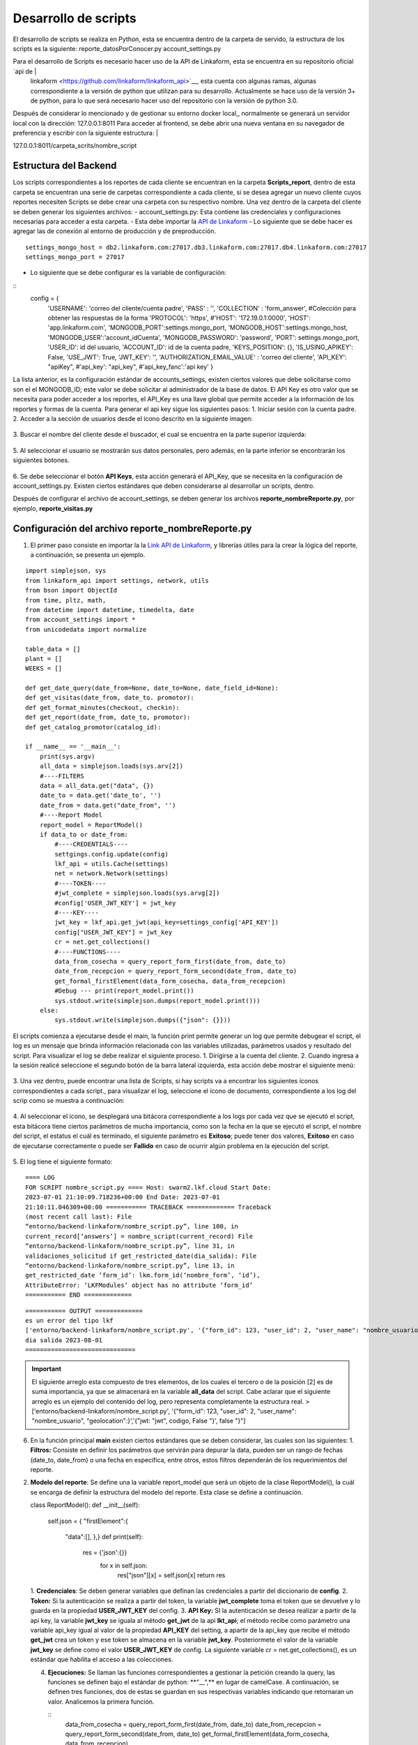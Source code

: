 =====================
Desarrollo de scripts
=====================

El desarrollo de scripts se realiza en Python, esta se   encuentra dentro de la carpeta de servido, la estructura de   los scripts es la siguiente: reporte_datosPorConocer.py account_settings.py                                       

Para el desarrollo de Scripts es necesario hacer uso de la     API de Linkaform, esta se encuentra en su repositorio oficial `api de                                                       |
 linkaform <https://github.com/linkaform/linkaform_api>`__, esta cuenta con algunas ramas, algunas correspondiente a la versión de python que utilizan para su desarrollo. Actualmente se hace uso de la versión 3+ de python, para lo  que será necesario hacer uso del repositorio con la versión  de python 3.0.                                                
Después de considerar lo mencionado y de gestionar su entorno docker local,, normalmente se generará un servidor local con la dirección: 127.0.0.1:8011 Para acceder al frontend, se  debe abrir una nueva ventana en su navegador de preferencia y escribir con la siguiente estructura:                         |

127.0.0.1:8011/carpeta_scrits/nombre_script 

Estructura del Backend
----------------------                                                    

Los scripts correspondientes a los reportes de cada cliente se
encuentran en la carpeta **Scripts_report**, dentro de esta carpeta se
encuentran una serie de carpetas correspondiente a cada cliente, si se
desea agregar un nuevo cliente cuyos reportes necesiten Scripts se debe
crear una carpeta con su respectivo nombre. Una vez dentro de la carpeta
del cliente se deben generar los siguientes archivos: -
account_settings.py: Esta contiene las credenciales y configuraciones
necesarias para acceder a esta carpeta. - Esta debe importar la `API de
Linkaform <https://github.com/linkaform/linkaform_api/tree/3.0>`__ - Lo
siguiente que se debe hacer es agregar las de conexión al entorno de
producción y de preproducción.
:: 
   settings_mongo_host = db2.linkaform.com:27017.db3.linkaform.com:27017.db4.linkaform.com:27017
   settings_mongo_port = 27017
- Lo siguiente que se debe configurar es la variable de configuración:
::
  config = {
      'USERNAME': 'correo del cliente/cuenta padre',
      'PASS' : '',
      'COLLECTION' : 'form_answer', #Colección para obtener las respuestas de la forma
      'PROTOCOL': 'https',
      #'HOST': '172.19.0.1:0000',
      'HOST': 'app.linkaform.com',
      'MONGODB_PORT':settings.mongo_port,
      'MONGODB_HOST':settings.mongo_host,
      'MONGODB_USER':'account_idCuenta',
      'MONGODB_PASSWORD': 'password',
      'PORT': settings.mongo_port,
      'USER_ID': id del usuario,
      'ACCOUNT_ID': id de la cuenta padre,
      'KEYS_POSITION': {},
      'IS_USING_APIKEY': False,
      'USE_JWT': True,
      'JWT_KEY': '',
      'AUTHORIZATION_EMAIL_VALUE' : 'correo del cliente',
      'API_KEY': "apiKey",
      #'api_key': "api_key",
      #'api_key_fanc':'api key'
      }
La lista anterior, es la configuración estándar de accounts_settings,
existen ciertos valores que debe solicitarse como son el el MONGODB_ID;
este valor se debe solicitar al administrador de la base de datos. El
API Key es otro valor que se necesita para poder acceder a los reportes,
el API_Key es una llave global que permite acceder a la información de
los reportes y formas de la cuenta. Para generar el api key sigue los
siguientes pasos:
1. Iniciar sesión con la cuenta padre. 
2. Acceder a la sección de usuarios desde el ícono descrito en la siguiente imagen:

.. figure::
   /imgs/Developer/Scripts/icono_usuarios.png
   :alt: ícono de usuarios

3. Buscar el nombre del cliente desde el
buscador, el cual se encuentra en la parte superior izquierda:

.. figure::
   /imgs/Developer/Scripts/buscador_usuarios.png
   :alt: ícono de usuarios

5. Al seleccionar el usuario se mostrarán sus
datos personales, pero además, en la parte inferior se encontrarán los
siguientes botones. 

.. figure::
   /imgs/Developer/Scripts/modulo_api_keys.png
   :alt: Módulo api Keys

6. Se debe seleccionar el botón **API
Keys**, esta acción generará el API_Key, que se necesita en la
configuración de account_settings.py. Existen ciertos estándares que
deben considerarse al desarrollar un scripts, dentro.

Después de configurar el archivo de account_settings, se deben generar
los archivos **reporte_nombreReporte.py**, por ejemplo,
**reporte_visitas.py**

Configuración del archivo reporte_nombreReporte.py
--------------------------------------------------

1. El primer paso consiste en importar la la `Link API de
   Linkaform <https://github.com/linkaform/linkaform_api/tree/3.0>`__, y librerías útiles para la crear la lógica del reporte, a continuación, se presenta un ejemplo.

::

   import simplejson, sys
   from linkaform_api import settings, network, utils
   from bson import ObjectId
   from time, pltz, math,
   from datetime import datetime, timedelta, date
   from account_settings import *
   from unicodedata import normalize

   table_data = []
   plant = []
   WEEKS = []

   def get_date_query(date_from=None, date_to=None, date_field_id=None):
   def get_visitas(date_from, date_to. promotor):
   def get_format_minutes(checkout, checkin):
   def get_report(date_from, date_to, promotor):
   def get_catalog_promotor(catalog_id):

   if __name__ == '__main__':
       print(sys.argv)
       all_data = simplejson.loads(sys.arv[2])
       #----FILTERS
       data = all_data.get("data", {})
       date_to = data.get('date_to', '')
       date_from = data.get("date_from", '')
       #----Report Model
       report_model = ReportModel()
       if data_to or date_from:
           #----CREDENTIALS----
           settgings.config.update(config)
           lkf_api = utils.Cache(settings)
           net = network.Network(settings)
           #----TOKEN----
           #jwt_complete = simplejson.loads(sys.arvg[2])
           #config['USER_JWT_KEY'] = jwt_key
           #----KEY----
           jwt_key = lkf_api.get_jwt(api_key=settings_config['API_KEY'])
           config["USER_JWT_KEY"] = jwt_key
           cr = net.get_collections()
           #----FUNCTIONS----
           data_from_cosecha = query_report_form_first(date_from, date_to)
           date_from_recepcion = query_report_form_second(date_from, date_to)
           get_formal_firstElement(data_form_cosecha, data_from_recepcion)
           #Debug --- print(report_model.print())
           sys.stdout.write(simplejson.dumps(report_model.print()))
       else:
           sys.stdout.write(simplejson.dumps({"json": {}}))

El scripts comienza a ejecutarse desde el main, la función print permite
generar un log que permite debugear el script, el log es un mensaje que
brinda información relacionada con las variables utilizadas, parámetros
usados y resultado del script. Para visualizar el log se debe realizar
el siguiente proceso. 
1. Dirigirse a la cuenta del cliente.
2. Cuando ingresa a la sesión realicé seleccione el segundo botón de la barra lateral izquierda, esta acción debe mostrar el siguiente menú:

.. figure::
   /imgs/Developer/Scripts/seleccion_script.png
   :alt: Selección de Scripts

3. Una vez dentro, puede encontrar una lista de Scripts, si
hay scripts va a encontrar los siguientes íconos correspondientes a cada script., para visualizar el log, seleccione el ícono de documento,
correspondiente a los log del scrip como se muestra a continuación:

.. figure::
   /imgs/Developer/Scripts/icono_log.png
   :alt: Visualizar el log del script


4. Al seleccionar el ícono, se desplegará una bitácora
correspondiente a los logs por cada vez que se ejecutó el script, esta
bitácora tiene ciertos parámetros de mucha importancia, como son la
fecha en la que se ejecutó el script, el nombre del script, el estatus
el cuál es terminado, el siguiente parámetro es **Exitoso**; puede tener
dos valores, **Exitoso** en caso de ejecutarse correctamente o puede ser
**Fallido** en caso de ocurrir algún problema en la ejecución del
script.

.. figure::
   /imgs/Developer/Scripts/interfaz_de_log.png
   :alt: Visualizar la interfaz del log

5. El log tiene el siguiente formato: 
::
   ==== LOG
   FOR SCRIPT nombre_script.py ==== Host: swarm2.lkf.cloud Start Date:
   2023-07-01 21:10:09.718236+00:00 End Date: 2023-07-01
   21:10:11.046309+00:00 =========== TRACEBACK ============= Traceback
   (most recent call last): File
   “entorno/backend-linkaform/nombre_script.py”, line 100, in
   current_record[‘answers’] = nombre_script(current_record) File
   “entorno/backend-linkaform/nombre_script.py”, line 31, in
   validaciones_solicitud if get_restricted_date(dia_salida): File
   “entorno/backend-linkaform/nombre_script.py”, line 13, in
   get_restricted_date ‘form_id’: lkm.form_id(‘nombre_form’, ‘id’),
   AttributeError: ‘LKFModules’ object has no attribute ‘form_id’
   =========== END =============

::

   =========== OUTPUT ============= 
   es un error del tipo lkf
   ['entorno/backend-linkaform/nombre_script.py', '{"form_id": 123, "user_id": 2, "user_name": "nombre_usuario", "geolocation":}','{"jwt: "jwt", codigo, False "}', false "}"]
   dia salida 2023-08-01
   ==============================



.. important::
   El siguiente arreglo esta compuesto de tres elementos, de los cuales el tercero o de la posición [2] es de suma importancia, ya que  se almacenará en la variable **all_data** del script. Cabe aclarar que el siguiente arreglo es un ejemplo del contenido del log, pero representa completamente la estructura real. >['entorno/backend-linkaform/nombre_script.py', '{"form_id": 123, "user_id": 2, "user_name": "nombre_usuario", "geolocation":}','{"jwt: "jwt", codigo, False "}', false "}"] 

6. En la función principal **main** existen ciertos estándares que se deben considerar, las cuales son las siguientes:     1. **Filtros:** Consiste en definir los parámetros que servirán para depurar la data, pueden ser un rango de fechas (date_to, date_from) o una fecha en específica, entre otros, estos filtros dependerán de los requerimientos del reporte.

.. nota:: 
   En python el método get es empleado para obtener el valor de la clave de un diccionario, esta función se comporta de la siguiente manera: >1. Si la clave existe devuelve su valor. >2. Si la clave no existe devuelve None excepto si se define un valor por defecto, pero nunca devuelve un error. >En esta línea de código``date_from = data.get(“date_from”, ’ ‘)``\`, si la clave “date_from” existe; devuelve su valor, si no existe devuelve’ ’ (un string vacío).

2. **Modelo del reporte**: Se define una la variable report_model que
   será un objeto de la clase ReportModel(), la cuál se encarga de
   definir la estructura del modelo del reporte. Esta clase se define a
   continuación.
   ::

   class ReportModel(): 
   def __init__(self):                     
      self.json = {                     
      "firstElement":{                     
         "data":[], },}                 
         def print(self):                     
            res = {'json':{}}                     
               for x in self.json:                         
                  res["json"][x] = self.json[x]                     
                  return res

   1. **Credenciales**: Se deben generar variables que definan las
   credenciales a partir del diccionario de **config**.
   2. **Token:** Si la autenticación se realiza a partir del token, la variable
   **jwt_complete** toma el token que se devuelve y lo guarda en la
   propiedad **USER_JWT_KEY** del config.
   3. **API Key:** SI la autenticación se desea realizar a partir de la api key, la variable
   **jwt_key** se iguala al método **get_jwt** de la api **lkt_api**; el
   método recibe como parámetro una variable api_key igual al valor de
   la propiedad **API_KEY** del setting, a apartir de la api_key que
   recibe el método **get_jwt** crea un token y ese token se almacena en
   la variable **jwt_key**. Posteriormete el valor de la variable
   **jwt_key** se define como el valor **USER_JWT_KEY** de config.
   La siguiente variable cr = net.get_collections(), es un estándar que
   habilita el acceso a las colecciones.

   4. **Ejecuciones:** Se llaman las funciones correspondientes a
      gestionar la petición creando la query, las funciones se definen
      bajo el estándar de python: \*\*“\_\_“,*\* en lugar de camelCase.
      A continuación, se definen tres funciones, dos de estas se guardan
      en sus respectivas variables indicando que retornaran un valor.
      Analicemos la primera función.
      
      :: 
         data_from_cosecha = query_report_form_first(date_from, date_to)      
         date_from_recepcion = query_report_form_second(date_from, date_to)      
         get_formal_firstElement(data_form_cosecha, data_from_recepcion)

      La función recibe dos parámetros, el cuerpo de la función tiene el
      siguiente estándar:

      1. Definir la variable **report_model** como global.
      2. La variable **match_query** define la estructura de un filtro
         global que se ejecutará en todas las peticiones. El primer
         elemento consiste en definir la clave **“form_id”** que recibe
         el id de la forma que se desea consultar, la clave
         **“deleted_at”** es igual a un filtro propio de mongodb que
         devuelve valores únicos.

      ::

         #-----FUNCTION QUERYS------
         def query_report_form_first(date_from, date_to):
            global report_model

            match_query = {
                "form_id":213,
                "deleted_at":{"$exists":False},
            }

            if date_from and '--' not in date_from:
                match_query.update({"answers.id": {'$gte': date_from}})
            if date_to and '--' and in date_to:
                match.query.update({'answers.id':{'$lte': date_to}})
            if date_from and '--' not in date_from and date_to and '--' not in date_to:
                match.query.update({'answers.id':{'$gte':date_from, '$lte':date_to}})
            query = [
                {"$match": match_query},
                {"$project":{
                    "_id":0,
                    "folio":""$folio",
                    "record_id":"$_id",
                    "lote":"$answers.id.id",
                    "tipo_cacao":"$answers.id",
                    "fecha_cosecha":"$answers.id",
                    "operario":"$answers.idCampo",
                    "num_canecas":"$answers.idCatalogo.idCampodecatalogo"
                }
                },
                {"$sort":{"created_at":1}}
            ]
            data = []
            result = cr.aggregate(query)
            data = [x for x in result]
            return data:

      ..

.. Important:: 
   Las peticiones se hacen a una base de datos no
   relacional mongodb, esta base datos hace uso del formato BSON;
   similar a JSON para construir la estructura de sus datos
   llamados documentos, por lo que las consultas deben realizarse
   con ese formato, en Python se utilizan los diccionarios ya que
   es una estructura análoga a un formato JSON.

3. Posteriormente se definen los filtros que pueden llegar a cambiar,
   estos se encuentran dentro de una estructura de control if, en el
   primer condicional si existe el campo date_from se actualiza el
   diccionario match_query y se agrega el siguiente filtro:
   “answers.id_del_campo”: {‘$gte’: date_from}, el filtro hace uso del
   operador $lgte (greater than or equal) para obtener solo los
   registros que sean mayores o igual a date_from.
4. Posteriormente se define la consulta a la base de datos, esta se
   realiza como una lista de diccionarios que se almacenan en la
   variable query, el primer diccionario define el primer filtro: match;
   esto limita el número de documentos que devuelve la consulta,
   disminuyendo el costo de procesamiento de la base de datos, la
   siguiente capa de filtro consiste en el **document**, este filtro
   genera una serie de documentos que definen solo los campos y
   metadatos específicos, esto porque un documento puede contener una
   serie de campos innecesarios en la consulta, la última capa de
   filtrado para este caso es **sort**, ordena los registros respecto a
   una variable, esta utiliza el concepto de ordenamiento ascendente con
   un 1 y descendente con un 0.
5. Luego se define la variable data con una lista vacía, esta lista
   almacenará el resultado que se retornará la función.
6. Después se realiza la consulta a la base de datos con el método
   aggregate(query), esto devuelve un cursor que se almacena en la
   variable result. 
.. important:: 
   En mongodb éxiste un concepto llamado
   etapas de agregación, donde $match, $group, $sort, $limit, $project,
   $count, $set y $out corresponden a una serie de etapas que procesan
   los documentos y devuelven un resultado calculado. Para conocer a
   detalle cada una de estas etapas consulte las `operaciones de
   agregación <https://www.mongodb.com/docs/manual/aggregation/>`__

..

.. note::
   Un cursor de una lista de los documentos que devuelve la base
   de datos a partir de la consulta.

7. Posteriormente en la siguiente línea de código:
   ``data = [x for x in result]`` se recorre a través de un for y se
   almacena el resultado en la lista **data**.
8. Finalmente se retorna la lista **data**. 
   
   ::
      value = next((x for x in
      data_group_cosecha if x[‘lote’] == lote and x[‘fecha_cosecha’] ==
      fecha_cosecha and x[‘tipo_cacao’] == tipo), None)

Pueden volver strings con el formato: office_depot, para solucionarlo,
ejecute la siguiente función. office_depot.replace(‘*’, ’ ’).title() El método replace cambia el* por el’ ’ y el método title convierte la
primera letra de cada palabra en Mayúsculas.

Cuando se desea realizar un gráfico con muchas columnas, definir el
número de de estos por un criterio, como porcentaje.
